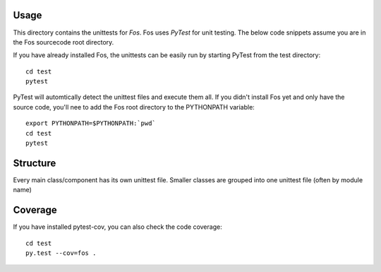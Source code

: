 Usage
=====
This directory contains the unittests for *Fos*.
Fos uses `PyTest` for unit testing. The below 
code snippets assume you are in the Fos sourcecode 
root directory. 

If you have already installed Fos, 
the unittests can be easily run by starting PyTest from 
the test directory::

   cd test
   pytest

PyTest will automtically detect the unittest files and execute them all. If you didn't 
install Fos yet and only have the source code, you'll nee to add 
the Fos root directory to the PYTHONPATH variable::

   export PYTHONPATH=$PYTHONPATH:`pwd`
   cd test
   pytest

Structure
=========
Every main class/component has its own unittest file. Smaller classes are grouped
into one unittest file (often by module name)


Coverage
========
If you have installed pytest-cov, you can also check the code coverage::

     cd test
     py.test --cov=fos .
     
